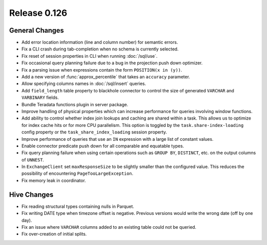 =============
Release 0.126
=============

General Changes
---------------

* Add error location information (line and column number) for semantic errors.
* Fix a CLI crash during tab-completion when no schema is currently selected.
* Fix reset of session properties in CLI when running :doc:`/sql/use`.
* Fix occasional query planning failure due to a bug in the projection
  push down optimizer.
* Fix a parsing issue when expressions contain the form ``POSITION(x in (y))``.
* Add a new version of :func:`approx_percentile` that takes an ``accuracy``
  parameter.
* Allow specifying columns names in :doc:`/sql/insert` queries.
* Add ``field_length`` table property to blackhole connector to control the
  size of generated ``VARCHAR`` and ``VARBINARY`` fields.
* Bundle Teradata functions plugin in server package.
* Improve handling of physical properties which can increase performance for
  queries involving window functions.
* Add ability to control whether index join lookups and caching are shared
  within a task. This allows us to optimize for index cache hits or for more
  CPU parallelism. This option is toggled by the ``task.share-index-loading``
  config property or the ``task_share_index_loading`` session property.
* Improve performance of queries that use an ``IN`` expression with a large
  list of constant values.
* Enable connector predicate push down for all comparable and equatable types.
* Fix query planning failure when using certain operations such as ``GROUP BY``,
  ``DISTINCT``, etc. on the output columns of ``UNNEST``.
* In ``ExchangeClient`` set ``maxResponseSize`` to be slightly smaller than
  the configured value. This reduces the possibility of encountering
  ``PageTooLargeException``.
* Fix memory leak in coordinator.

Hive Changes
------------

* Fix reading structural types containing nulls in Parquet.
* Fix writing DATE type when timezone offset is negative. Previous versions
  would write the wrong date (off by one day).
* Fix an issue where ``VARCHAR`` columns added to an existing table could not be
  queried.
* Fix over-creation of initial splits.
